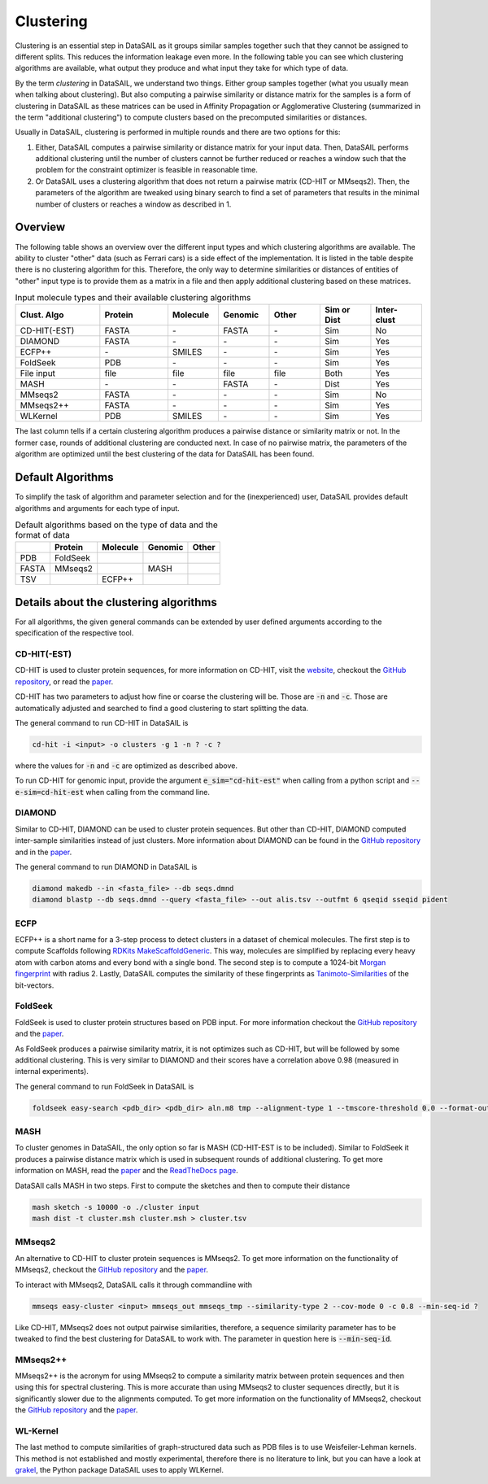 ##########
Clustering
##########

.. _clustering-label:

Clustering is an essential step in DataSAIL as it groups similar samples together such that they cannot be assigned to
different splits. This reduces the information leakage even more. In the following table you can see which clustering
algorithms are available, what output they produce and what input they take for which type of data.

By the term `clustering` in DataSAIL, we understand two things. Either group samples together (what you usually mean
when talking about clustering). But also computing a pairwise similarity or distance matrix for the samples is a form
of clustering in DataSAIL as these matrices can be used in Affinity Propagation or Agglomerative Clustering (summarized
in the term "additional clustering") to compute clusters based on the precomputed similarities or distances.

Usually in DataSAIL, clustering is performed in multiple rounds and there are two options for this:

#. Either, DataSAIL computes a pairwise similarity or distance matrix for your input data. Then, DataSAIL performs
   additional clustering until the number of clusters cannot be further reduced or reaches a window such that the
   problem for the constraint optimizer is feasible in reasonable time.
#. Or DataSAIL uses a clustering algorithm that does not return a pairwise matrix (CD-HIT or MMseqs2). Then, the
   parameters of the algorithm are tweaked using binary search to find a set of parameters that results in the minimal
   number of clusters or reaches a window as described in 1.

Overview
########

The following table shows an overview over the different input types and which clustering algorithms are available.
The ability to cluster "other" data (such as Ferrari cars) is a side effect of the implementation. It is listed in the
table despite there is no clustering algorithm for this. Therefore, the only way to determine similarities or distances
of entities of "other" input type is to provide them as a matrix in a file and then apply additional clustering based
on these matrices.

.. list-table:: Input molecule types and their available clustering algorithms
    :widths: 25 20 15 15 15 15 15
    :header-rows: 1

    * - Clust. Algo
      - Protein
      - Molecule
      - Genomic
      - Other
      - Sim or Dist
      - Inter-clust
    * - CD-HIT(-EST)
      - FASTA
      - \-
      - FASTA
      - \-
      - Sim
      - No
    * - DIAMOND
      - FASTA
      - \-
      - \-
      - \-
      - Sim
      - Yes
    * - ECFP++
      - \-
      - SMILES
      - \-
      - \-
      - Sim
      - Yes
    * - FoldSeek
      - PDB
      - \-
      - \-
      - \-
      - Sim
      - Yes
    * - File input
      - file
      - file
      - file
      - file
      - Both
      - Yes
    * - MASH
      - \-
      - \-
      - FASTA
      - \-
      - Dist
      - Yes
    * - MMseqs2
      - FASTA
      - \-
      - \-
      - \-
      - Sim
      - No
    * - MMseqs2++
      - FASTA
      - \-
      - \-
      - \-
      - Sim
      - Yes
    * - WLKernel
      - PDB
      - SMILES
      - \-
      - \-
      - Sim
      - Yes

The last column tells if a certain clustering algorithm produces a pairwise distance or similarity matrix or not. In
the former case, rounds of additional clustering are conducted next. In case of no pairwise matrix, the parameters of
the algorithm are optimized until the best clustering of the data for DataSAIL has been found.

Default Algorithms
##################

To simplify the task of algorithm and parameter selection and for the (inexperienced) user, DataSAIL provides default
algorithms and arguments for each type of input.

.. list-table:: Default algorithms based on the type of data and the format of data
    :header-rows: 1

    * -
      - Protein
      - Molecule
      - Genomic
      - Other
    * - PDB
      - FoldSeek
      -
      -
      -
    * - FASTA
      - MMseqs2
      -
      - MASH
      -
    * - TSV
      -
      - ECFP++
      -
      -

Details about the clustering algorithms
#######################################

For all algorithms, the given general commands can be extended by user defined arguments according to the specification
of the respective tool.

CD-HIT(-EST)
============

CD-HIT is used to cluster protein sequences, for more information on CD-HIT, visit the
`website <https://sites.google.com/view/cd-hit>`__, checkout the
`GitHub repository <https://github.com/weizhongli/cdhit>`__, or read the
`paper <https://doi.org/10.1093/bioinformatics/bts565>`__.

CD-HIT has two parameters to adjust how fine or coarse the clustering will be. Those are :code:`-n` and :code:`-c`.
Those are automatically adjusted and searched to find a good clustering to start splitting the data.

The general command to run CD-HIT in DataSAIL is

.. code-block:: shell

    cd-hit -i <input> -o clusters -g 1 -n ? -c ?

where the values for :code:`-n` and :code:`-c` are optimized as described above.

To run CD-HIT for genomic input, provide the argument :code:`e_sim="cd-hit-est"` when calling from a python script and
:code:`--e-sim=cd-hit-est` when calling from the command line.

DIAMOND
=======

Similar to CD-HIT, DIAMOND can be used to cluster protein sequences. But other than CD-HIT, DIAMOND computed
inter-sample similarities instead of just clusters. More information about DIAMOND can be found in the
`GitHub repository <https://github.com/bbuchfink/diamond>`__ and in the
`paper <https://doi.org/10.1038/s41592-021-01101-x>`__.

The general command to run DIAMOND in DataSAIL is

.. code-block:: shell

    diamond makedb --in <fasta_file> --db seqs.dmnd
    diamond blastp --db seqs.dmnd --query <fasta_file> --out alis.tsv --outfmt 6 qseqid sseqid pident

ECFP
====

ECFP++ is a short name for a 3-step process to detect clusters in a dataset of chemical molecules. The first step is to
compute Scaffolds following `RDKits MakeScaffoldGeneric <https://rdkit.org/docs/source/rdkit.Chem.Scaffolds.MurckoScaffold.html#rdkit.Chem.Scaffolds.MurckoScaffold.MakeScaffoldGeneric>`__.
This way, molecules are simplified by replacing every heavy atom with carbon atoms and every bond with a single bond.
The second step is to compute a 1024-bit `Morgan fingerprint <https://doi.org/10.1021/ci100050t>`__ with radius 2.
Lastly, DataSAIL computes the similarity of these fingerprints as
`Tanimoto-Similarities <https://en.wikipedia.org/wiki/Jaccard_index>`__
of the bit-vectors.

FoldSeek
========

FoldSeek is used to cluster protein structures based on PDB input. For more information checkout the
`GitHub repository <https://github.com/steineggerlab/foldseek>`__ and the
`paper <https://doi.org/10.1101/2022.02.07.479398>`__.

As FoldSeek produces a pairwise similarity matrix, it is not optimizes such as CD-HIT, but will be followed by some
additional clustering. This is very similar to DIAMOND and their scores have a correlation above 0.98 (measured in
internal experiments).

The general command to run FoldSeek in DataSAIL is

.. code-block:: shell

    foldseek easy-search <pdb_dir> <pdb_dir> aln.m8 tmp --alignment-type 1 --tmscore-threshold 0.0 --format-output 'query,target,fident' --exhaustive-search 1 -e inf

MASH
====

To cluster genomes in DataSAIL, the only option so far is MASH (CD-HIT-EST is to be included). Similar to FoldSeek it
produces a pairwise distance matrix which is used in subsequent rounds of additional clustering. To get more
information on MASH, read the `paper <https://doi.org/10.1186/s13059-016-0997-x>`__ and the
`ReadTheDocs page <https://mash.readthedocs.io/en/latest/>`__.

DataSAIl calls MASH in two steps. First to compute the sketches and then to compute their distance

.. code-block:: shell

    mash sketch -s 10000 -o ./cluster input
    mash dist -t cluster.msh cluster.msh > cluster.tsv

MMseqs2
=======

An alternative to CD-HIT to cluster protein sequences is MMseqs2. To get more information on the functionality of
MMseqs2, checkout the `GitHub repository <https://github.com/soedinglab/MMseqs2>`__ and the
`paper <https://doi.org/10.1038/nbt.3988>`__.

To interact with MMseqs2, DataSAIL calls it through commandline with

.. code-block:: shell

    mmseqs easy-cluster <input> mmseqs_out mmseqs_tmp --similarity-type 2 --cov-mode 0 -c 0.8 --min-seq-id ?

Like CD-HIT, MMseqs2 does not output pairwise similarities, therefore, a sequence similarity parameter has to be
tweaked to find the best clustering for DataSAIL to work with. The parameter in question here is :code:`--min-seq-id`.

MMseqs2++
=========

MMseqs2++ is the acronym for using MMseqs2 to compute a similarity matrix between protein sequences and then using this
for spectral clustering. This is more accurate than using MMseqs2 to cluster sequences directly, but it is
significantly slower due to the alignments computed. To get more information on the functionality of MMseqs2, checkout
the `GitHub repository <https://github.com/soedinglab/MMseqs2>`__ and the `paper <https://doi.org/10.1038/nbt.3988>`__.

WL-Kernel
=========

The last method to compute similarities of graph-structured data such as PDB files is to use Weisfeiler-Lehman kernels.
This method is not established and mostly experimental, therefore there is no literature to link, but you can have a
look at `grakel <https://ysig.github.io/GraKeL/0.1a8/>`__, the Python package DataSAIL uses to apply WLKernel.
